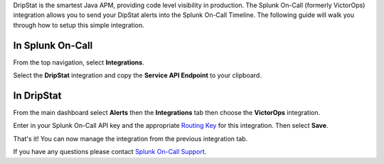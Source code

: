 DripStat is the smartest Java APM, providing code level visibility in
production. The Splunk On-Call (formerly VictorOps) integration allows
you to send your DipStat alerts into the Splunk On-Call Timeline. The
following guide will walk you through how to setup this simple
integration. 

**In Splunk On-Call**
---------------------

From the top navigation, select **Integrations**. 

Select the **DripStat** integration and copy the **Service API
Endpoint** to your clipboard.

.. image:: /_images/spoc/Integrations-victorops-18.png

**In DripStat**
---------------

From the main dashboard select **Alerts** then the **Integrations** tab
then choose the **VictorOps** integration.

.. image:: /_images/spoc/drip4.png
   :alt: drip4

   drip4

Enter in your Splunk On-Call API key and the appropriate `Routing
Key <https://help.victorops.com/knowledge-base/routing-keys/>`__ for
this integration. Then select **Save**.

.. image:: /_images/spoc/drip5.png
   :alt: drip5

   drip5

That's it! You can now manage the integration from the previous
integration tab.

.. image:: /_images/spoc/drip6.png
   :alt: drip6

   drip6

If you have any questions please contact `Splunk On-Call
Support <mailto:Support@victorops.com?Subject=DripStat%20VictorOps%20Integration>`__.
